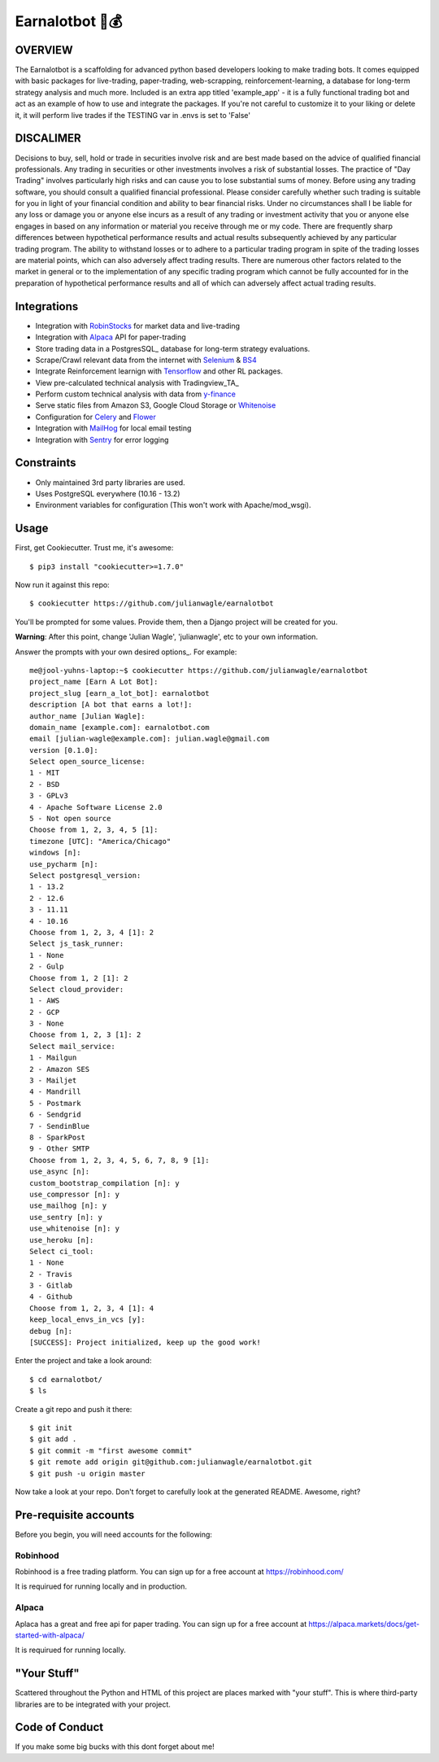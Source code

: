 Earnalotbot 🤖💰
================

.. image:: https://img.shields.io/badge/built%20with-Cookiecutter%20Django-ff69b4.svg?logo=cookiecutter
     :target: https://github.com/pydanny/cookiecutter-django/
     :alt: Built with Cookiecutter Django

.. image:: https://img.shields.io/github/workflow/status/pydanny/cookiecutter-django/CI/master
    :target: https://github.com/pydanny/cookiecutter-django/actions?query=workflow%3ACI
    :alt: Build Status

.. image:: https://img.shields.io/badge/code%20style-black-000000.svg
    :target: https://github.com/ambv/black
    :alt: Code style: black



OVERVIEW
--------
The Earnalotbot is a scaffolding for advanced python based developers looking to make trading bots. 
It comes equipped with basic packages for live-trading, paper-trading, web-scrapping, reinforcement-learning, a database for long-term strategy analysis and much more. 
Included is an extra app titled 'example_app' - it is a fully functional trading bot and act as an example of how to use and integrate the packages. 
If you're not careful to customize it to your liking or delete it, it will perform live trades if the TESTING var in .envs is set to 'False'

DISCALIMER
----------
Decisions to buy, sell, hold or trade in securities involve risk and are best made based on the advice of qualified financial professionals. 
Any trading in securities or other investments involves a risk of substantial losses. 
The practice of "Day Trading" involves particularly high risks and can cause you to lose substantial sums of money. 
Before using any trading software, you should consult a qualified financial professional. 
Please consider carefully whether such trading is suitable for you in light of your financial condition and ability to bear financial risks. 
Under no circumstances shall I be liable for any loss or damage you or anyone else incurs as a result of any trading or investment activity that you or anyone else engages in based on any information or material you receive through me or my code. 
There are frequently sharp differences between hypothetical performance results and actual results subsequently achieved by any particular trading program. 
The ability to withstand losses or to adhere to a particular trading program in spite of the trading losses are material points, which can also adversely affect trading results. 
There are numerous other factors related to the market in general or to the implementation of any specific trading program which cannot be fully accounted for in the preparation of hypothetical performance results and all of which can adversely affect actual trading results.


Integrations
------------

* Integration with RobinStocks_ for market data and live-trading
* Integration with Alpaca_ API for paper-trading
* Store trading data in a PostgresSQL_ database for long-term strategy evaluations.
* Scrape/Crawl relevant data from the internet with Selenium_ & BS4_
* Integrate Reinforcement learnign with Tensorflow_ and other RL packages.
* View pre-calculated technical analysis with Tradingview_TA_
* Perform custom technical analysis with data from y-finance_
* Serve static files from Amazon S3, Google Cloud Storage or Whitenoise_
* Configuration for Celery_ and Flower_ 
* Integration with MailHog_ for local email testing
* Integration with Sentry_ for error logging

.. _RobinStocks: https://www.robin-stocks.com/en/latest/
.. _Aplaca: https://alpaca.markets/
.. _PostgreSQL: https://www.postgresql.org/
.. _Selenium: https://www.selenium.dev/
.. _BS4: https://beautiful-soup-4.readthedocs.io/en/latest/
.. _Tensorflow: https://www.tensorflow.org/
.. _Y-Finance: https://github.com/ranaroussi/yfinance
.. _Bootstrap: https://github.com/twbs/bootstrap
.. _django-environ: https://github.com/joke2k/django-environ
.. _12-Factor: http://12factor.net/
.. _django-allauth: https://github.com/pennersr/django-allauth
.. _django-avatar: https://github.com/grantmcconnaughey/django-avatar
.. _Procfile: https://devcenter.heroku.com/articles/procfile
.. _Mailgun: http://www.mailgun.com/
.. _Whitenoise: https://whitenoise.readthedocs.io/
.. _Celery: http://www.celeryproject.org/
.. _Flower: https://github.com/mher/flower
.. _Anymail: https://github.com/anymail/django-anymail
.. _MailHog: https://github.com/mailhog/MailHog
.. _Sentry: https://sentry.io/welcome/
.. _docker-compose: https://github.com/docker/compose
.. _PythonAnywhere: https://www.pythonanywhere.com/
.. _Traefik: https://traefik.io/
.. _LetsEncrypt: https://letsencrypt.org/
.. _pre-commit: https://github.com/pre-commit/pre-commit

Constraints
-----------

* Only maintained 3rd party libraries are used.
* Uses PostgreSQL everywhere (10.16 - 13.2)
* Environment variables for configuration (This won't work with Apache/mod_wsgi).

Usage
------

First, get Cookiecutter. Trust me, it's awesome::

    $ pip3 install "cookiecutter>=1.7.0"

Now run it against this repo::

    $ cookiecutter https://github.com/julianwagle/earnalotbot

You'll be prompted for some values. Provide them, then a Django project will be created for you.

**Warning**: After this point, change 'Julian Wagle', 'julianwagle', etc to your own information.

Answer the prompts with your own desired options_. For example::

    me@jool-yuhns-laptop:~$ cookiecutter https://github.com/julianwagle/earnalotbot
    project_name [Earn A Lot Bot]: 
    project_slug [earn_a_lot_bot]: earnalotbot
    description [A bot that earns a lot!]: 
    author_name [Julian Wagle]: 
    domain_name [example.com]: earnalotbot.com
    email [julian-wagle@example.com]: julian.wagle@gmail.com
    version [0.1.0]: 
    Select open_source_license:
    1 - MIT
    2 - BSD
    3 - GPLv3
    4 - Apache Software License 2.0
    5 - Not open source
    Choose from 1, 2, 3, 4, 5 [1]: 
    timezone [UTC]: "America/Chicago"
    windows [n]: 
    use_pycharm [n]: 
    Select postgresql_version:
    1 - 13.2
    2 - 12.6
    3 - 11.11
    4 - 10.16
    Choose from 1, 2, 3, 4 [1]: 2
    Select js_task_runner:
    1 - None
    2 - Gulp
    Choose from 1, 2 [1]: 2
    Select cloud_provider:
    1 - AWS
    2 - GCP
    3 - None
    Choose from 1, 2, 3 [1]: 2
    Select mail_service:
    1 - Mailgun
    2 - Amazon SES
    3 - Mailjet
    4 - Mandrill
    5 - Postmark
    6 - Sendgrid
    7 - SendinBlue
    8 - SparkPost
    9 - Other SMTP
    Choose from 1, 2, 3, 4, 5, 6, 7, 8, 9 [1]: 
    use_async [n]: 
    custom_bootstrap_compilation [n]: y
    use_compressor [n]: y
    use_mailhog [n]: y
    use_sentry [n]: y
    use_whitenoise [n]: y
    use_heroku [n]: 
    Select ci_tool:
    1 - None
    2 - Travis
    3 - Gitlab
    4 - Github
    Choose from 1, 2, 3, 4 [1]: 4
    keep_local_envs_in_vcs [y]: 
    debug [n]: 
    [SUCCESS]: Project initialized, keep up the good work!


Enter the project and take a look around::

    $ cd earnalotbot/
    $ ls

Create a git repo and push it there::

    $ git init
    $ git add .
    $ git commit -m "first awesome commit"
    $ git remote add origin git@github.com:julianwagle/earnalotbot.git
    $ git push -u origin master

Now take a look at your repo. Don't forget to carefully look at the generated README. Awesome, right?


Pre-requisite accounts
----------------------
Before you begin, you will need accounts for the following:

Robinhood
^^^^^^^^^

Robinhood is a free trading platform. You can sign up for a free account at  https://robinhood.com/

It is requirued for running locally and in production.


Alpaca
^^^^^^

Aplaca has a great and free api for paper trading. You can sign up for a free account at  https://alpaca.markets/docs/get-started-with-alpaca/

It is requirued for running locally.



"Your Stuff"
-------------

Scattered throughout the Python and HTML of this project are places marked with "your stuff". This is where third-party libraries are to be integrated with your project.

Code of Conduct
---------------

If you make some big bucks with this dont forget about me!

